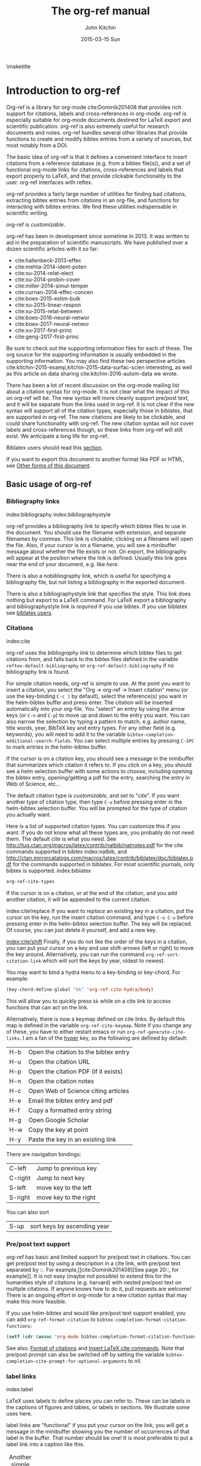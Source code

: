 #+TITLE: The org-ref manual
#+AUTHOR: John Kitchin
#+DATE: 2015-03-15 Sun
#+OPTIONS: toc:nil ^:{}
#+LATEX_HEADER: \usepackage{natbib}
#+LATEX_HEADER: \usepackage[version=3]{mhchem}
#+LATEX_HEADER: \usepackage{glossaries}
#+LATEX_HEADER: \makeglossaries
#+LATEX_HEADER_EXTRA: \newglossaryentry{acronym}{name={acronym},description={An acronym is an abbreviation used as a word which is formed from the initial components in a phrase or a word. Usually these components are individual letters (as in NATO or laser) or parts of words or names (as in Benelux)}}
#+LATEX_HEADER_EXTRA: \newacronym{tla}{TLA}{Three Letter Acronym}

\maketitle
\tableofcontents

* Introduction to org-ref

Org-ref is a library for org-mode cite:Dominik201408 that provides rich support
for citations, labels and cross-references in org-mode. org-ref is especially
suitable for org-mode documents destined for LaTeX export and scientific
publication. org-ref is also extremely useful for research documents and notes.
org-ref bundles several other libraries that provide functions to create and
modify bibtex entries from a variety of sources, but most notably from a DOI.

The basic idea of org-ref is that it defines a convenient interface to insert
citations from a reference database (e.g. from a bibtex file(s)), and a set of
functional org-mode links for citations, cross-references and labels that export
properly to LaTeX, and that provide clickable functionality to the user. org-ref
interfaces with reftex.

org-ref provides a fairly large number of utilities for finding bad citations,
extracting bibtex entries from citations in an org-file, and functions for
interacting with bibtex entries. We find these utilities indispensable in
scientific writing.

org-ref is [[*Customizing org-ref][customizable]].

org-ref has been in development since sometime in 2013. It was written to aid in
the preparation of scientific manuscripts. We have published over a dozen
scientific articles with it so far:

- cite:hallenbeck-2013-effec
- cite:mehta-2014-ident-poten
- cite:xu-2014-relat-elect
- cite:xu-2014-probin-cover
- cite:miller-2014-simul-temper
- cite:curnan-2014-effec-concen
- cite:boes-2015-estim-bulk
- cite:xu-2015-linear-respon
- cite:xu-2015-relat-between
- cite:boes-2016-neural-networ
- cite:boes-2017-neural-networ
- cite:xu-2017-first-princ
- cite:geng-2017-first-princ

Be sure to check out the supporting information files for each of these. The org
source for the supporting information is usually embedded in the supporting
information. You may also find these two perspective articles
cite:kitchin-2015-examp,kitchin-2015-data-surfac-scien interesting, as well as
this article on data sharing cite:kitchin-2016-autom-data we wrote.

There has been a lot of recent discussion on the org-mode mailing list about a
citation syntax for org-mode. It is not clear what the impact of this on org-ref
will be. The new syntax will more cleanly support pre/post text, and it will be
separate from the links used in org-ref. It is not clear if the new syntax will
support all of the citation types, especially those in biblatex, that are
supported in org-ref. The new citations are likely to be clickable, and could
share functionality with org-ref. The new citation syntax will not cover labels
and cross-references though, so these links from org-ref will still exist. We
anticipate a long life for org-ref.

Biblatex users should read this [[id:212B487E-CC38-4BDF-9F0E-6993845AF49B][section]].

If you want to export this document to another format like PDF or HTML, see
[[id:5BBB8F29-3C82-4C7B-8FDB-9D146751D187][Other forms of this document]].

** Basic usage of org-ref
*** Bibliography links
    index:bibliography index:bibliographystyle

org-ref provides a bibliography link to specify which bibtex files to use in the
document. You should use the filename with extension, and separate filenames by
commas. This link is clickable; clicking on a filename will open the file. Also,
if your cursor is on a filename, you will see a minibuffer message about whether
the file exists or not. On export, the bibliography will appear at the position
where the link is defined. Usually this link goes near the end of your document,
e.g. like [[bibliography link][here]].

There is also a nobibliography link, which is useful for specifying a
bibliography file, but not listing a bibliography in the exported document.

There is also a bibliographystyle link that specifies the style. This link does
nothing but export to a LaTeX command. For LaTeX export a bibliography and
bibliographystyle link is /required/ if you use bibtex. If you use biblatex see
[[id:212B487E-CC38-4BDF-9F0E-6993845AF49B][biblatex users]].

*** Citations
    :PROPERTIES:
    :CUSTOM_ID: citations
    :END:
    index:cite

org-ref uses the [[bibliography link]] to determine which bibtex files to get
citations from, and falls back to the bibtex files defined in the variable
~reftex-default-bibliography~ or ~org-ref-default-bibliography~ if no
bibliography link is found.

For simple citation needs, org-ref is simple to use. At the point you want to
insert a citation, you select the "Org -> org-ref -> Insert citation" menu (or
use the key-binding ~C-c ]~ by default), select the reference(s) you want in the
helm-bibtex buffer and press enter. The citation will be inserted automatically
into your org-file. You "select" an entry by using the arrow keys (or ~C-n~ and
~C-p~) to move up and down to the entry you want. You can also narrow the
selection by typing a pattern to match, e.g. author name, title words, year,
BibTeX key and entry types. For any other field (e.g. keywords), you will need
to add it to the variable ~bibtex-completion-additional-search-fields~. You can
select multiple entries by pressing ~C-SPC~ to mark entries in the helm-bibtex
buffer.

If the cursor is on a citation key, you should see a message in the minibuffer
that summarizes which citation it refers to. If you click on a key, you should
see a helm selection buffer with some actions to choose, including opening the
bibtex entry, opening/getting a pdf for the entry, searching the entry in Web of
Science, etc...

The default citation type is [[*Customizing org-ref][customizable]], and set to "cite". If you want
another type of citation type, then type ~C-u~ before pressing enter in the
helm-bibtex selection buffer. You will be prompted for the type of citation you
actually want.

Here is a list of supported citation types. You can customize this if you want.
If you do not know what all these types are, you probably do not need them. The
default cite is what you need. See
http://tug.ctan.org/macros/latex/contrib/natbib/natnotes.pdf for the cite
commands supported in bibtex index:natbib, and
http://ctan.mirrorcatalogs.com/macros/latex/contrib/biblatex/doc/biblatex.pdf
for the commands supported in biblatex. For most scientific journals, only
bibtex is supported. index:biblatex

#+BEGIN_SRC emacs-lisp
org-ref-cite-types
#+END_SRC

#+RESULTS:
| cite | nocite | citet | citet* | citep | citep* | citealt | citealt* | citealp | citealp* | citenum | citetext | citeauthor | citeauthor* | citeyear | citeyear* | Citet | Citep | Citealt | Citealp | Citeauthor | Cite | parencite | Parencite | footcite | footcitetext | textcite | Textcite | smartcite | Smartcite | cite* | parencite* | supercite | autocite | Autocite | autocite* | Autocite* | Citeauthor* | citetitle | citetitle* | citedate | citedate* | citeurl | fullcite | footfullcite | notecite | Notecite | pnotecite | Pnotecite | fnotecite | cites | Cites | parencites | Parencites | footcites | footcitetexts | smartcites | Smartcites | textcites | Textcites | supercites | autocites | Autocites | bibentry |

If the cursor is on a citation, or at the end of the citation, and you add
another citation, it will be appended to the current citation.

index:cite!replace If you want to /replace/ an existing key in a citation, put
the cursor on the key, run the insert citation command, and type ~C-u C-u~
before pressing enter in the helm-bibtex selection buffer. The key will be
replaced. Of course, you can just delete it yourself, and add a new key.

[[index:cite!shift]] Finally, if you do not like the order of the keys in a
citation, you can put your cursor on a key and use shift-arrows (left or right)
to move the key around. Alternatively, you can run the command
~org-ref-sort-citation-link~ which will sort the keys by year, oldest to newest.

You may want to bind a hydra menu to a key-binding or key-chord. For example:

#+BEGIN_SRC emacs-lisp
(key-chord-define-global "kk" 'org-ref-cite-hydra/body)
#+END_SRC

This will allow you to quickly press ~kk~ while on a cite link to access
functions that can act on the link.

Alternatively, there is now a keymap defined on cite links. By default this map
is defined in the variable ~org-ref-cite-keymap~. Note if you change any of
these, you have to either restart emacs or run ~org-ref-generate-cite-links~. I
am a fan of the [[http://ergoemacs.org/emacs/emacs_hyper_super_keys.html][hyper]] key, so the following are defined by default:

 | H-b | Open the citation to the bibtex entry |
 | H-u | Open the citation URL                 |
 | H-p | Open the citation PDF (if it exists)  |
 | H-n | Open the citation notes               |
 | H-c | Open Web of Science citing articles   |
 | H-e | Email the bibtex entry and pdf        |
 | H-f | Copy a formatted entry string         |
 | H-g | Open Google Scholar                   |
 | H-w | Copy the key at point                 |
 | H-y | Paste the key in an existing link     |

There are navigation bindings:

 | C-left  | Jump to previous key  |
 | C-right | Jump to next key      |
 | S-left  | move key to the left  |
 | S-right | move key to the right |

You can also sort

 | S-up | sort keys by ascending year |

*** Pre/post text support

org-ref has basic and limited support for pre/post text in citations. You can
get pre/post text by using a description in a cite link, with pre/post text
separated by ::. For example,[[cite:Dominik201408][See page 20::, for example]].
 It is not easy (maybe not possible) to extend this for the humanities
style of citations (e.g. harvard) with nested pre/post text on multiple
citations. If anyone knows how to do it, pull requests are welcome! There is an
ongoing effort in org-mode for a new citation syntax that may make this more
feasible.

If you use helm-bibtex and would like pre/post text support enabled, you can add
~org-ref-format-citation~ to ~bibtex-completion-format-citation-functions~:

#+BEGIN_SRC emacs-lisp
(setf (cdr (assoc 'org-mode bibtex-completion-format-citation-functions)) 'org-ref-format-citation)
#+END_SRC

See also: [[https://github.com/tmalsburg/helm-bibtex#format-of-citations][Format of citations]] and [[https://github.com/tmalsburg/helm-bibtex#latex-citation-commands][Insert LaTeX cite commands]]. Note that pre/post
prompt can also be switched off by setting the variable
~bibtex-completion-cite-prompt-for-optional-arguments~ to nil.

*** label links
index:label

LaTeX uses labels to define places you can refer to. These can be labels in the
captions of figures and tables, or labels in sections. We illustrate some uses
here.

label links are "functional" if you put your cursor on the link, you will get a
message in the minibuffer showing you the number of occurrences of that label in
the buffer. That number should be one! It is most preferable to put a label link
into a caption like this.

#+CAPTION: Another simple table. label:tab-ydata
 | y |
 | 4 |
 | 5 |

org-ref can help you insert unique labels with the command
elisp:org-ref-helm-insert-label-link. This will show you the existing labels,
and insert your new label as a link. There is no default key-binding for this.

*** ref links
    :PROPERTIES:
    :ID:       290260A1-F07C-4852-B4B3-CEE3E768AA3B
    :CUSTOM_ID: ref-links
    :END:
index:ref

A ref link refers to a label of some sort. For example, you can refer to a table
name, e.g. Table ref:table-1. You have to provide the context before the ref
link, e.g. Table, Figure, Equation, Section, and so on.

#+NAME: table-1
#+CAPTION: A simple table.
 | x |
 | 1 |
 | 2 |

Or you can refer to an org-mode label as in Table ref:table-3.

Note: You may need to set org-latex-prefer-user-labels to t if you refer to
times by their "name" for the export to use the name you create.

#+BEGIN_SRC emacs-lisp
(setq org-latex-prefer-user-labels t)
#+END_SRC

#+RESULTS:
: t

#+CAPTION: Another simple table. label:table-3
 | y |
 |---|
 | 3 |
 | 2 |

You can also refer to an org-ref label link as in Table ref:tab-ydata.

To help you insert ref links, use the "Org -> org-ref -> Insert ref" menu, or
run the command elisp:org-ref-helm-insert-ref-link. There is no default
key-binding for this.

ref links are functional. If you put the cursor on a ref link, you should see a
message in the minibuffer with some context of the corresponding label. If you
click on the ref link, the cursor will jump to the label.

A brief note about references to a section. You can make a ref link to a
CUSTOM_ID. Section ref:sec-misc has a label link in the headline. That works,
but is not too pretty. Section ref:ref-links uses the CUSTOM_ID property. For
this to work, you should set ~org-latex-prefer-user-labels~ to t.

Also note that "#+TBLNAME:" and "#+LABEL:" are deprecated in org-mode now, and
"#+NAME:" is preferred.

**** Miscellaneous ref links  label:sec-misc
index:ref!pageref index:ref!nameref index:ref!eqref

org-ref also provides these links:

 - pageref :: The page a label is on
 - nameref :: The name of a section a label is in
 - eqref :: Puts the equation number in parentheses
 - autoref :: A command from hyperref that automatically prefixes the reference
              number.
 - cref & Cref :: [[https://www.ctan.org/tex-archive/macros/latex/contrib/cleveref?lang=en][cleveref – Intelligent cross-referencing]] (crefrange is not
                  supported)

Note for eqref, you must use a LaTeX label like this:

\begin{equation}
e^x = 4 \label{eq:1}
\end{equation}

Then you can refer to Eq. eqref:eq:1 in your documents.

Autoref works like this: autoref:table-3, autoref:sec-misc.

You can specify the default ref link type in `org-ref-default-ref-type'.

*** Some other links
[[index:list of tables]] [[index:list of figures]]

org-ref provides clickable links for a list-of-tables:nil and
list-of-figures:nil. We have to put some text in the link, anything will do.
These export as listoftables and listoffigures LaTeX commands, and they are
clickable links that open a mini table of contents with links to the tables and
figures in the buffer. There are also interactive commands for this:
elisp:org-ref-list-of-tables and elisp:org-ref-list-of-figures.

*** Controlling link messages and tooltips

Org-ref is setup to provide messages in the minibuffer when your cursor is on a
link, and tooltips when your mouse hovers over a link. If this is distracting
you can turn it off by putting this in your init file:

#+BEGIN_SRC emacs-lisp
(setq org-ref-show-citation-on-enter nil)
#+END_SRC

Alternatively, you can turn this on and off interactively with the commands:

 - org-ref-mouse-messages-on
 - org-ref-mouse-messages-off

Org-ref can also be configured to show bad label,ref and cite links by setting
this in your init files:

#+BEGIN_SRC emacs-lisp
(setq org-ref-show-broken-links t)
#+END_SRC

#+RESULTS:
: t

This may be slow in large files, so you can turn it off by setting that variable
to nil.

** org-ref customization of helm-bibtex
index:helm-bibtex

org-ref adds a few new features to helm-bibtex. First, we add keywords as a
searchable field. Second, org-ref modifies the helm-bibtex search buffer to
include the keywords. Since keywords now can have a central role in searching,
we add some functionality to add keywords from the helm-bibtex buffer as a new
action.

We change the order of the actions in helm-bibtex to suit our work flow, and add
some new actions as well. We define a format function for org-mode that is
compatible with the usage defined in section [[#citations]]. Finally, we add some
new fallback options for additional scientific search engines.

** Some basic org-ref utilities
[[index:bibtex!clean entry]]

The command ~org-ref~ does a lot for you automatically. It will check the buffer
for errors, e.g. multiply-defined labels, bad citations or ref links, and
provide easy access to a few commands through a helm buffer.

~org-ref-clean-bibtex-entry~ will sort the fields of a bibtex entry, clean it,
and give it a bibtex key. By default, this function does a lot of cleaning:

 1. adds a comma if needed in the first line of the entry
 2. makes sure the DOI field is an actual DOI, and not a URL
 3. fixes bad year entries
 4. fixes empty pages
 5. escapes ampersand and percentage signs
 6. generate a key according to your setup
 7. runs your hook functions
 8. sorts the fields in the entry
 9. checks the entry for non-ascii characters
 10. converts article title to title case (note: see below to convert titles in other entry types)

This function has a hook ~org-ref-clean-bibtex-entry-hook~, which you can add
functions to of your own. Each function must work on a bibtex entry at point.
(Note: the default behavior can be changed by removing the relevant functions
from the initial value of ~org-ref-clean-bibtex-entry-hook~.)

#+BEGIN_SRC emacs-lisp
(add-hook 'org-ref-clean-bibtex-entry-hook 'org-ref-replace-nonascii)
#+END_SRC

~org-ref-extract-bibtex-entries~ will create a bibtex file from the citations in
the current buffer.

** LaTeX export
index:export!LaTeX

All org-ref links are designed to export to the corresponding LaTeX commands for
citations, labels, refs and the bibliography/bibliography style. Once you have
the LaTeX file, you have to build it, using the appropriate latex and bibtex
commands. You can have org-mode do this for you with a setup like:

#+BEGIN_SRC emacs-lisp
(setq org-latex-pdf-process
      '("pdflatex -interaction nonstopmode -output-directory %o %f"
	"bibtex %b"
	"pdflatex -interaction nonstopmode -output-directory %o %f"
	"pdflatex -interaction nonstopmode -output-directory %o %f"))
#+END_SRC

I have also had success with this setup:

#+BEGIN_SRC emacs-lisp
(setq org-latex-pdf-process (list "latexmk -shell-escape -bibtex -f -pdf %f"))
#+END_SRC

** Other exports
index:export!html index:export!ascii

There is some basic support for HTML and ascii export. Not all bibtex entry
types are supported, but basic support exists for articles and books. For a
markdown export, the cite links are exported as Pandoc style links. During HTML
export, the references get the HTML class ~org-ref-reference~, the bibliography
headline has the class ~org-ref-bib-h1~ and the list of references has the class
~org-ref-bib~.

* org-ref-ivy
org-ref provides an alternative to reftex and helm with ivy as the backend
completion engine for searching and entering citations.

You can set this backend in your init file like this
#+BEGIN_SRC emacs-lisp
(setq org-ref-completion-library 'ivy-cite)
(require 'org-ref)
#+END_SRC

There are some non-standard ivy features in org-ref ;)

You still use C-c ] to search for a bibtex entry, and Ret to insert it as a
citation. C-c ] C-u Ret will prompt you for a different citation type.

1. You can mark entries with C-space like in helm, and pressing enter will
   insert the citations.
2. C-, will show you the only the marked entries, and C-. will show them all
   again.
3. C-up and C-down will move an entry up and down to reorder them.
4. In the selection buffer C-y will sort in increasing year, C-M-y will sort in
   decreasing year.
5. C-Ret will insert the current entry and move to the next one.

C-u C-c ] will insert a ref link. You will see a list of labels to select. Pres
Ret to enter a ref link, or C-u Ret to select a different type of ref.

C-u C-u C-c ] will insert a label link. You should see a list of all the current
labels to help you avoid duplicating them.

* Other libraries in org-ref

These are mostly functions for adding entries to bibtex files, modifying entries
or for operating on bibtex files. Some new org-mode links are defined.

** org-ref-doi-utils
index:doi

This library adds two extremely useful tools for getting bibtex entries and pdf
files of journal manuscripts. Add this to your emacs setup:

#+BEGIN_SRC emacs-lisp
(require 'org-ref-doi-utils)
#+END_SRC

This provides two important commands:
 - ~org-ref-doi-utils-add-bibtex-entry-from-doi~
This will prompt you for a DOI, and a bibtex file, and then try to get the
bibtex entry, and pdf of the article.
 - ~org-ref-doi-utils-add-entry-from-crossref-query~
This will prompt you for a query string, which is usually the title of an
article, or a free-form text citation of an article. Then you will get a helm
buffer of matching items, which you can choose from to insert a new bibtex entry
into a bibtex file.

This library also redefines the org-mode doi link. Now, when you click on this
link you will get a menu of options, e.g. to open a bibtex entry or a pdf if you
have it, or to search the doi in some scientific search engines. Try it out
doi:10.1021/jp511426q.

*** Bibtex key format

The key is formatted according to the settings of bibtex-autokey-* variables. I
use these settings. Look at the documentation of them to see how to get the
format you want. The function (bibtex-generate-autokey) does this.

The settings I use are:

#+BEGIN_SRC emacs-lisp
  (setq bibtex-autokey-year-length 4
        bibtex-autokey-name-year-separator "-"
        bibtex-autokey-year-title-separator "-"
        bibtex-autokey-titleword-separator "-"
        bibtex-autokey-titlewords 2
        bibtex-autokey-titlewords-stretch 1
        bibtex-autokey-titleword-length 5)
#+END_SRC

*** Troubleshooting org-ref-doi-utils

Occasionally weird things happen with a DOI. The first thing you should check is
if the json data for the DOI can be retrieved. You can do that at the command
line, or in a sh block like this:

#+BEGIN_SRC sh
curl -LH "Accept: application/citeproc+json" "http://doi.org/10.1021/jp511426q"
#+END_SRC

#+RESULTS:
| indexed":{"date-parts | 12 | 19]] | 2015-12-19T19:18:29Z | timestamp:1450552709286} | reference-count:52 | American Chemical Society (ACS) | 9 | award":["DE-SC0004031 | publisher | Basic Energy Sciences | 10.13039\/100006151 | award":["DMR 0843934 | publisher | Division of Materials Research | 10.13039\/100000078 | date-parts | 3 | 5]]} | 10.1021\/jp511426q | journal-article | date-parts | 2 | 10]] | 2015-02-10T03:10:55Z | timestamp:1423537855000} | 4827-4833 | CrossRef | A Linear Response DFT+ U Study of Trends in the Oxygen Evolution Activity of Transition Metal Rutile Dioxides | [[http:\/\/id.crossref.org\/prefix\/10.1021]] | 119 | affiliation | Xu | Zhongnan | affiliation | Rossmeisl | Jan | affiliation | Kitchin | John R. | [[http:\/\/id.crossref.org\/member\/316]] | J. Phys. Chem. C | intended-application":"unspecified | vor | application\/pdf | [[http:\/\/pubs.acs.org\/doi\/pdf\/10.1021\/jp511426q]] | date-parts | 3 | 5]] | 2015-03-05T10:30:59Z | timestamp:1425551459000} | score:1.0 | subtitle:[] | date-parts | 3 | 5]]} | 10.1021\/jp511426q | [[http:\/\/dx.doi.org\/10.1021\/jp511426q]] | 1932-7447 | 1932-7455] | Energy(all) | Physical and Theoretical Chemistry | Electronic, Optical and Magnetic Materials | Surfaces, Coatings and Films]} |

If you do not get json data, org-ref-doi-utils will not be able to generate the
bibtex entry.

Not all PDFs can be retrieved. org-ref-doi-utils uses a set of functions to
attempt this. Here is the list.

#+BEGIN_SRC emacs-lisp
org-ref-doi-utils-pdf-url-functions
#+END_SRC

#+RESULTS:
| aps-pdf-url | science-pdf-url | nature-pdf-url | wiley-pdf-url | springer-chapter-pdf-url | springer-pdf-url | acs-pdf-url-1 | acs-pdf-url-2 | iop-pdf-url | jstor-pdf-url | aip-pdf-url | science-direct-pdf-url | linkinghub-elsevier-pdf-url | tandfonline-pdf-url | ecs-pdf-url | ecst-pdf-url | rsc-pdf-url | pnas-pdf-url | sage-pdf-url | jneurosci-pdf-url | ieee-pdf-url | acm-pdf-url | generic-full-pdf-url |

You can check if a url for the PDF can be found like this:

#+BEGIN_SRC emacs-lisp
(org-ref-doi-utils-get-pdf-url "10.1021/jp511426q")
#+END_SRC

#+RESULTS:
: http://pubs.acs.org/doi/pdf/10.1021/jp511426q

** org-ref-bibtex
These are functions I use often in bibtex files.

*** Generate new bibtex files with adapted journal names

The variable ~org-ref-bibtex-journal-abbreviations~ contains a mapping of a
short string to a full journal title, and an abbreviated journal title. We can
use these to create new versions of a bibtex file with full or abbreviated
journal titles. You can add new strings like this:

#+BEGIN_SRC emacs-lisp
(add-to-list 'org-ref-bibtex-journal-abbreviations
  '("JIR" "Journal of Irreproducible Research" "J. Irrep. Res."))
#+END_SRC

- org-ref-bibtex-generate-longtitles :: Generate a bib file with long titles as
     defined in `org-ref-bibtex-journal-abbreviations'
- org-ref-bibtex-generate-shorttitles :: Generate a bib file with short titles
     as defined in `org-ref-bibtex-journal-abbreviations'

*** Modifying bibtex entries

 - org-ref-stringify-journal-name :: replace a journal name with a string in
      `org-ref-bibtex-journal-abbreviations'
 - org-ref-set-journal-string :: in a bibtex entry run this to replace the
      journal with a string selected interactively.

 - org-ref-title-case-article :: title case the title in an article entry.
 - org-ref-title-case :: title case the title for entries listed in
      `org-ref-title-case-types'.
 - org-ref-sentence-case-article :: sentence case the title in an article entry.

 - org-ref-replace-nonascii :: replace nonascii characters in a bibtex entry.
      Replacements are in `org-ref-nonascii-latex-replacements'. This function
      is a hook function in org-ref-clean-bibtex-entry.

The non-ascii characters are looked up in a list of cons cells. You can add your
own non-ascii replacements like this. Note backslashes must be escaped doubly,
so one =\= is =\\\\= in the cons cell.

#+BEGIN_SRC emacs-lisp
(add-to-list 'org-ref-nonascii-latex-replacements
  '("æ" . "{\\\\ae}"))
#+END_SRC

These functions are compatible with ~bibtex-map-entries~, so it is possible to
conveniently apply them to all the entries in a file like this:

#+BEGIN_SRC emacs-lisp
(bibtex-map-entries 'org-ref-title-case-article)
#+END_SRC

*** Bibtex entry navigation

 - org-ref-bibtex-next-entry :: bound to M-n
 - org-ref-bibtex-previous-entry :: bound to M-p

*** Hydra menus for bibtex entries and files

 - Functions to act on a bibtex entry or file
   - org-ref-bibtex-hydra/body :: gives a hydra menu to a lot of useful
        functions like opening the pdf, or the entry in a browser, or searching
        in a variety of scientific search engines.
   - org-ref-bibtex-new-entry/body :: gives a hydra menu to add new bibtex
        entries.
   - org-ref-bibtex-file/body :: gives a hydra menu of actions for the bibtex
        file.

You will want to bind the hydra menus to a key. You only need to bind the first
one, as the second and third can be accessed from the first hydra. You can do
that like this before you require ~org-ref-bibtex~:

#+BEGIN_SRC emacs-lisp
(define-key bibtex-mode-map (kbd "C-cj") 'org-ref-bibtex-hydra/body)
#+END_SRC

Or this if you like key-chord:

#+BEGIN_SRC emacs-lisp
(key-chord-define-global "jj" 'org-ref-bibtex-hydra/body)
#+END_SRC

*** Formatted bibtex entry citations

org-ref has some limited capability to make formatted bibliography entries from
a bibtex entry or citation link. This is generally a hard problem, and the first
solution is not a replacement for a dedicated citation processor like BibTeX.
Two variable determine the behavior of formatted citations:

 - Formats are from `org-ref-formatted-citation-formats' is an a-list of
   (backend . formats). formats is an alist of (entry-type . format-string).
 - The variable `org-ref-formatted-citation-backend' determines which set of
   format strings is used. The default is "text", and "org" format strings are
   also defined.

So, if you click on a citation link, there should be a menu option to copy a
formatted citation, which will copy the citation string to the clipboard.

If you are on a bibtex entry, the `org-ref-bibtex-hydra/body' has an option to
copy a formatted citation for the entry your cursor is in.

Finally, depending on your org-ref backend, there may be an action in the
org-ref-insert-link command.

For the second approach see [[./citeproc/readme.org]]. It is more advanced in
someways, but it is currently limited to a few formats, and is a long-term work
in progress.

** org-ref-wos

This is a small utility for Web of Science/Knowledge (WOK)
(http://apps.webofknowledge.com).

#+BEGIN_SRC emacs-lisp
(require 'org-ref-wos)
#+END_SRC

#+RESULTS:
: org-ref-wos

 - wos :: Convenience function to open WOK in a browser.
 - wos-search :: Search WOK with the selected text or word at point

There is also a new org-mode link that opens a search: [[wos-search:alloy and segregation]]

** org-ref-scopus

This is a small utility to interact with Scopus (http://www.scopus.com). Scopus
is search engine for scientific literature. It is owned by Elsevier. You must
have a license to use it (usually provided by your research institution).

#+BEGIN_SRC emacs-lisp
(require 'org-ref-scopus)
#+END_SRC

#+RESULTS:
: org-ref-scopus

Interactive functions:

 - scopus :: Convenience function to open Scopus in a browser.
 - scopus-basic-search :: Prompts for a query and opens it in a browser.
 - scopus-advanced-search :: Prompts for an advanced query and opens it in a
      browser.

Some new links:
Open a basic search in Scopus: [[scopus-search:alloy Au segregation]]

Open an advanced search in Scopus: scopus-advanced-search:au-id(7004212771). See
http://www.scopus.com/search/form.url?display=advanced&clear=t for details on
the codes and syntax, and
http://help.elsevier.com/app/answers/detail/a_id/2347/p/8150/incidents.c$portal_account_name/26389.

A functional link to a document in Scopus by its "EID": eid:2-s2.0-72649092395.
Clicking on this link will open a hydra menu to open the document in Scopus,
find different kinds of related documents by keywords, authors or references,
and to open a page in Scopus of citing documents.

There is also a scopusid link for authors that will open their author page in
Scopus: scopusid:7004212771

** org-ref-isbn
index:isbn

#+BEGIN_SRC emacs-lisp
(require 'org-ref-isbn)
#+END_SRC

#+RESULTS:
: org-ref-isbn

This library provides some functions to get bibtex entries for books from their
ISBN.

 - isbn-to-bibtex
 - isbn-to-bibtex-lead

It also provides some variables for customizing the bibtex entry.

 - org-ref-isbn-clean-bibtex-entry-hook
 - org-ref-isbn-exclude-fields
 - org-ref-isbn-field-name-replacements

** org-ref-pubmed
index:pubmed

[[http://www.ncbi.nlm.nih.gov/pubmed][PubMed]] comprises more than 24 million citations for biomedical literature from
MEDLINE, life science journals, and online books. Citations may include links to
full-text content from PubMed Central and publisher web sites. This library
provides some functions to initiate searches of PubMed from Emacs, and to link
to PubMed content.

#+BEGIN_SRC emacs-lisp
(require 'org-ref-pubmed)
#+END_SRC

#+RESULTS:
: org-ref-pubmed

This library provides a number of new org-mode links to PubMed entries. See
http://www.ncbi.nlm.nih.gov/pmc/about/public-access-info/#p3 for details of
these identifiers. These links open the page in PubMed for the identifier.

pmcid:PMC3498956

pmid:23162369

nihmsid:NIHMS395714

Also, you can retrieve a bibtex entry for a PMID with

 - ~pubmed-insert-bibtex-from-pmid~

There are some utility functions that may be helpful.

 - pubmed :: Open [[http://www.ncbi.nlm.nih.gov/pubmed][PubMed]] in a browser
 - pubmed-advanced :: Open [[http://www.ncbi.nlm.nih.gov/pubmed/advanced][PubMed]] at advanced search page.
 - pubmed-simple-search :: Prompts you for a simple query and opens it in
      PubMed.

There is a new org-mode link to PubMed searches: [[pubmed-search:alloy segregation]]

** org-ref-arxiv
index:arxiv

This library provides an org-mode link to http://arxiv.org entries:
arxiv:cond-mat/0410285, and a function to get a bibtex entry and pdfs for arxiv
entries:

#+BEGIN_SRC emacs-lisp
(require 'org-ref-arxiv)
#+END_SRC

#+RESULTS:
: org-ref-arxiv

- ~arxiv-add-bibtex-entry~
- ~arxiv-get-pdf~

** org-ref-sci-id
   :PROPERTIES:
   :ID:       AD7C70CF-1BB8-4610-B9AD-580790250459
   :END:
index:orcid [[index:researcher id]]

#+BEGIN_SRC emacs-lisp
(require 'org-ref-sci-id)
#+END_SRC

#+RESULTS:
: org-ref-sci-id

This package just defines two new org-mode links for http://www.orcid.org, and
http://www.researcherid.com. Here are two examples:

orcid:0000-0003-2625-9232

researcherid:A-2363-2010

** x2bib
index:bibtex!conversion

#+BEGIN_SRC emacs-lisp
(require 'x2bib)
#+END_SRC

#+RESULTS:
: x2bib

If you find you need to convert some bibliographies in some format into bibtex,
this library is a starting point. This code is mostly wrappers around the
command line utilities at http://sourceforge.net/p/bibutils/home/Bibutils. I
thankfully have not had to use this often, but it is here when I need it again.

 - ris2bib :: Convert an RIS file to a bibtex file.
 - medxml2bib :: Convert PubMed XML to bibtex.
 - clean-entries :: Map over a converted bibtex file and "clean it".

** org-ref-latex

This provides some org-ref like capabilities in LaTeX files, e.g. the links are
clickable with tooltips.

** org-ref-pdf

=org-ref-pdf= allows Emacs to get bibliography information from pdf files that
contain a DOI. You must have =pdftotext= installed where Emacs can find it. This
library is known to not work on Windows very well.

 - Drag and drop a PDF onto a bibtex file to add a bibtex entry
 - If you have a pdf file open in Emacs (from, for example, an email
   attachment), use ~org-ref-pdf-to-bibtex~ to try to extract and write the
   bibliography information to a bib file, (defaulting to
   ~org-ref-default-bibliography~) and save the pdf to ~org-ref-pdf-directory~.

** org-ref-url-utils

Allows you to drag-n-drop a webpage from a browser onto a bibtex file to add a
bibtex entry (as long as it is from a recognized publisher that org-ref knows
about). This library does not work well on Windows.

* Appendix
** Customizing org-ref
   :PROPERTIES:
   :ID:       32B558A3-7B48-4581-982B-082017B0AEE8
   :END:
index:customization

You will probably want to customize a few variables before using org-ref. One
way to do this is through the Emacs customization interface:
[[elisp:(customize-group "org-ref")]].

Also see: [[elisp:(customize-group "org-ref-bibtex")]].

Here is my minimal setup:
#+BEGIN_SRC emacs-lisp
(setq reftex-default-bibliography '("~/Dropbox/bibliography/references.bib"))

(setq org-ref-bibliography-notes "~/Dropbox/bibliography/notes.org"
      org-ref-default-bibliography '("~/Dropbox/bibliography/references.bib")
      org-ref-pdf-directory "~/Dropbox/bibliography/bibtex-pdfs/")
#+END_SRC

You can also specify different completion backends. The default is `ivy-cite'.

 - reftex :: A backend that uses reftex
 - ivy-cite :: uses ivy for the backend

To use one of these, add a line like this before you "require" org-ref.

#+BEGIN_SRC emacs-lisp
(setq org-ref-completion-library 'ivy-cite)
#+END_SRC

** Customizing how PDFs are opened
*** Using doc-view or pdf-tools

There are a few different ways in which PDFs can be opened from org-ref. By
default, org-ref uses the function ~org-ref-open-pdf-at-point~, which looks for
the corresponding file in the directory specified in ~org-ref-library-path~. If
the file was found, it opens it externally with ~org-open-file~. To open the PDF
from within Emacs, using doc-view or pdf-tools, you will need to modify the
function slightly and assign it to the variable ~org-ref-open-pdf-function~, as
in the example below.

#+begin_src emacs-lisp
(defun my/org-ref-open-pdf-at-point ()
  "Open the pdf for bibtex key under point if it exists."
  (interactive)
  (let* ((results (org-ref-get-bibtex-key-and-file))
         (key (car results))
         (pdf-file (funcall org-ref-get-pdf-filename-function key)))
    (if (file-exists-p pdf-file)
        (find-file pdf-file)
      (message "No PDF found for %s" key))))

(setq org-ref-open-pdf-function 'my/org-ref-open-pdf-at-point)
#+end_src

An alternative approach adapted from
https://github.com/jkitchin/org-ref/issues/184 to use pdfview is described here.
First, unstall org-pdfview (on MELPA).

Add this to your init file:
#+BEGIN_SRC emacs-lisp
;; PDF links for org-mode
(with-eval-after-load "pdf-tools"
  (use-package org-pdfview
    :config
    ;; https://lists.gnu.org/archive/html/emacs-orgmode/2016-11/msg00169.html
    ;; Before adding, remove it (to avoid clogging)
    (delete '("\\.pdf\\'" . default) org-file-apps)
    ;; https://lists.gnu.org/archive/html/emacs-orgmode/2016-11/msg00176.html
    (add-to-list 'org-file-apps
		 '("\\.pdf\\'" . (lambda (file link)
				   (org-pdfview-open link))))))
#+END_SRC

*** A note for Mendeley, JabRef and Zotero users

If ~bibtex-completion-pdf-field~ is defined, the function below should work with
JabRef and Zotero. For more information, see
https://github.com/tmalsburg/helm-bibtex#pdf-files.

#+BEGIN_SRC emacs-lisp
(defun my/org-ref-open-pdf-at-point ()
  "Open the pdf for bibtex key under point if it exists."
  (interactive)
  (let* ((results (org-ref-get-bibtex-key-and-file))
         (key (car results))
	 (pdf-file (car (bibtex-completion-find-pdf key))))
    (if (file-exists-p pdf-file)
	(org-open-file pdf-file)
      (message "No PDF found for %s" key))))

(setq org-ref-open-pdf-function 'my/org-ref-open-pdf-at-point)
#+END_SRC

Mendeley users should set to:

#+BEGIN_SRC emacs-lisp
(setq org-ref-open-pdf-function 'org-ref-get-mendeley-filename)
#+END_SRC

** Setting up notes to work with multiple notes.org files

Adapted from https://github.com/jkitchin/org-ref/issues/443. This setup lets
helm-bibtex find the note file for an entry.

#+BEGIN_SRC emacs-lisp
  ;; Tell org-ref to let helm-bibtex find notes for it
  (setq org-ref-notes-function
        (lambda (thekey)
          (let ((bibtex-completion-bibliography (org-ref-find-bibliography)))
            (bibtex-completion-edit-notes
             (list (car (org-ref-get-bibtex-key-and-file thekey)))))))
#+END_SRC

** Customizing the notes format

A user asked about customizing note formats in
https://github.com/jkitchin/org-ref/issues/225. The issue is that helm-bibtex
command creates notes as defined in `bibtex-completion-notes-template-one-file'
and org-ref creates the notes as defined in `org-ref-open-bibtex-notes'. They
wanted some consistency so they got the same results either way they open the
notes. @jagrg suggested this approach:

#+BEGIN_SRC emacs-lisp
  (defun my/org-ref-notes-function (candidates)
    (let ((key (helm-marked-candidates)))
      (funcall org-ref-notes-function (car key))))

  (helm-delete-action-from-source "Edit notes" helm-source-bibtex)
  ;; Note that 7 is a magic number of the index where you want to insert the command. You may need to change yours.
  (helm-add-action-to-source "Edit notes" 'my/org-ref-notes-function helm-source-bibtex 7)
#+END_SRC

** Other things org-ref supports
*** org-completion
index:completion index:link!completion

Most org-ref links support org-mode completion. You can type ~C-c C-l~ to insert
a link. You will get completion of the link type, type some characters and press
tab. When you select the type, press tab to see the completion options. This
works for the following link types:

 - bibliography
 - bibliographystyle
 - all cite types
 - ref

*** Storing org-links to labels
    :PROPERTIES:
    :ID:       AD9663C7-1369-413F-842A-157916D4BB75
    :CUSTOM_ID: sec-store-links
    :END:
index:link!storing

If you are on a label link, or on a table name, or on an org-mode label you can
"store" a link to it by typing C-c l. Then you can insert the corresponding ref
link with ~C-c C-l~. This will insert a ref link or custom_id link as needed.
This usually works, but it is not used by me too often, so it is not tested too
deeply.

*** Storing links to bibtex entries

If you have a bibtex file open, you type ~C-c C-l~ with your cursor in a bibtex
entry to store a link to that entry. In an org buffer if you then type ~C-c l~,
you can enter a cite link.

*** Indexes
index:index

org-ref provides links to support making an index in LaTeX.
(http://en.wikibooks.org/wiki/LaTeX/Indexing).

 - index :: creates an index entry.
 - printindex :: Generates a temporary index of clickable entries. Exports to
                 the LaTeX command.

You will need to use the makeidx package, and use this in the LaTeX header.

#+BEGIN_EXAMPLE
#+LATEX_HEADER: \usepackage{makeidx}
#+LATEX_HEADER: \makeindex
#+END_EXAMPLE

You will have to incorporate running makeindex into your PDF build command.

This is not supported in anything but LaTeX export.

*** Glossaries
index:glossary

org-ref provides some support for glossary and acronym definitions.
- gls :: a reference to a term
- glspl :: plural reference to a term
- Gsl :: capitalized reference to a term
- Glspl :: capitalized plural reference to a term
- gslink :: Link to alternative text in the link description.
- glssymbol :: The symbol term
- glsdesc :: The description of the term

- acrshort :: Short version of the acroynm
- acrfull :: The full definition of the acronym
- acrlong :: The full definition of the acronym with (abbrv).

There are two useful commands:
- org-ref-add-glossary-entry :: Add a new entry to the file
- org-ref-add-acronym-entry :: Add a new acronym to the file

Here is an example of glossary link for an [[gls:acronym][acronym]] and an actual [[acrshort:tla][TLA]]. Each link
has a tool tip on it that shows up when you hover the mouse over it. These links
will export as the LaTeX commands need by the glossaries package.

You will need to incorporate running the command makeglossaries into your PDF
build command. You also need use the glossaries LaTeX package.

Here is a minimal working example of an org file that makes a glossary.

#+BEGIN_EXAMPLE
#+latex_header: \usepackage{glossaries}
#+latex_header: \makeglossaries

#+latex_header_extra: \newglossaryentry{computer}{name=computer,description={A machine}}


A gls:computer is good for computing. Gls:computer is capitalized. We can also use a bunch of glspl:computer to make a cluster. Glspl:computer are the wave of the future.

\printglossaries
#+END_EXAMPLE

This is not supported in anything but LaTeX export.

** biblatex users
   :PROPERTIES:
   :ID:       212B487E-CC38-4BDF-9F0E-6993845AF49B
   :END:

In the latex header you specify the style and bibliography file using
addbibresource. Here is an example:

#+BEGIN_EXAMPLE
#+latex_header: \usepackage[citestyle=authoryear-icomp,bibstyle=authoryear, hyperref=true,backref=true,maxcitenames=3,url=true,backend=biber,natbib=true] {biblatex}
#+latex_header: \addbibresource{tests/test-1.bib}
#+END_EXAMPLE

Sometimes it is necessary to tell bibtex what dialect you are using to support
the different bibtex entries that are possible in biblatex. You can do it like
this globally.

#+BEGIN_SRC emacs-lisp
(setq bibtex-dialect 'biblatex)
#+END_SRC

#+RESULTS:
: biblatex

Or like this in a bibtex file:
#+BEGIN_EXAMPLE
% -*- mode:bibtex; eval: (bibtex-set-dialect 'biblatex); -*-
#+END_EXAMPLE

Make sure you invoke biblatex in the org-latex-pdf-process. Here is one way to
do it.

#+BEGIN_SRC emacs-lisp :results silent
(setq  org-latex-pdf-process
       '("latexmk -shell-escape -bibtex -pdf %f"))
#+END_SRC

Finally, where you want the bibliography put this command:

#+BEGIN_EXAMPLE
\printbibliography
#+END_EXAMPLE

** Other forms of this document
   :PROPERTIES:
   :ID:       5BBB8F29-3C82-4C7B-8FDB-9D146751D187
   :END:
*** Build notes

Before building this file you need to require the following libraries so the
links will be resolved.

#+BEGIN_SRC emacs-lisp
(require 'org-id)
(require 'org-ref-wos)
(require 'org-ref-scopus)
(require 'org-ref-pubmed)
 #+END_SRC

#+RESULTS:
: org-ref-pubmed

*** PDF

You may want to build a pdf of this file. Here is an emacs-lisp block that will
create and open the PDF.

#+BEGIN_SRC emacs-lisp
(org-open-file (org-latex-export-to-pdf))
 #+END_SRC

*** HTML

You may want to build an html version of this file. Here is an emacs-lisp block
that will create and open the html in your browser. You will see the
bibliography is not perfect, but it is pretty functional.

#+BEGIN_SRC emacs-lisp
(browse-url (org-html-export-to-html))
 #+END_SRC

* Index

This is a functional link that will open a buffer of clickable index entries:
printindex:nil

* References

bibliographystyle:unsrt
bibliography:org-ref.bib
